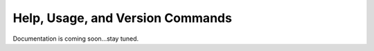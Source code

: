 Help, Usage, and Version Commands
===================================

Documentation is coming soon...stay tuned.
